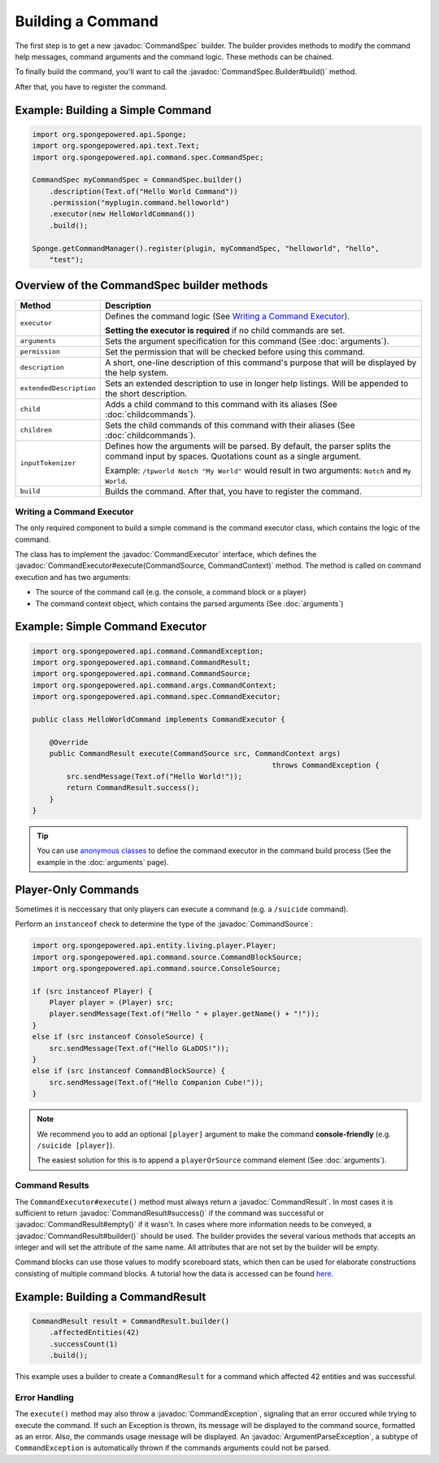 ==================
Building a Command
==================

.. javadoc-import::
    org.spongepowered.api.command.CommandException
    org.spongepowered.api.command.CommandResult
    org.spongepowered.api.command.CommandSource
    org.spongepowered.api.command.args.ArgumentParseException
    org.spongepowered.api.command.args.CommandContext
    org.spongepowered.api.command.spec.CommandExecutor
    org.spongepowered.api.command.spec.CommandSpec
    org.spongepowered.api.command.spec.CommandSpec.Builder

The first step is to get a new :javadoc:`CommandSpec` builder. The builder provides methods to modify the command help
messages, command arguments and the command logic. These methods can be chained.

To finally build the command, you'll want to call the :javadoc:`CommandSpec.Builder#build()` method.

After that, you have to register the command.

Example: Building a Simple Command
~~~~~~~~~~~~~~~~~~~~~~~~~~~~~~~~~~

.. code-block:: java

    import org.spongepowered.api.Sponge;
    import org.spongepowered.api.text.Text;
    import org.spongepowered.api.command.spec.CommandSpec;

    CommandSpec myCommandSpec = CommandSpec.builder()
        .description(Text.of("Hello World Command"))
        .permission("myplugin.command.helloworld")
        .executor(new HelloWorldCommand())
        .build();

    Sponge.getCommandManager().register(plugin, myCommandSpec, "helloworld", "hello",
        "test");

Overview of the CommandSpec builder methods
~~~~~~~~~~~~~~~~~~~~~~~~~~~~~~~~~~~~~~~~~~~

+-------------------------+---------------------------------------------------------------------------------------------------------+
| Method                  | Description                                                                                             |
+=========================+=========================================================================================================+
| ``executor``            | Defines the command logic (See `Writing a Command Executor`_).                                          |
|                         |                                                                                                         |
|                         | **Setting the executor is required** if no child commands are set.                                      |
+-------------------------+---------------------------------------------------------------------------------------------------------+
| ``arguments``           | Sets the argument specification for this command (See :doc:`arguments`).                                |
+-------------------------+---------------------------------------------------------------------------------------------------------+
| ``permission``          | Set the permission that will be checked before using this command.                                      |
+-------------------------+---------------------------------------------------------------------------------------------------------+
| ``description``         | A short, one-line description of this command's purpose that will be displayed by the help system.      |
+-------------------------+---------------------------------------------------------------------------------------------------------+
| ``extendedDescription`` | Sets an extended description to use in longer help listings. Will be appended to the short description. |
+-------------------------+---------------------------------------------------------------------------------------------------------+
| ``child``               | Adds a child command to this command with its aliases (See :doc:`childcommands`).                       |
+-------------------------+---------------------------------------------------------------------------------------------------------+
| ``children``            | Sets the child commands of this command with their aliases (See :doc:`childcommands`).                  |
+-------------------------+---------------------------------------------------------------------------------------------------------+
| ``inputTokenizer``      | Defines how the arguments will be parsed. By default, the parser splits the command input by spaces.    |
|                         | Quotations count as a single argument.                                                                  |
|                         |                                                                                                         |
|                         | Example: ``/tpworld Notch "My World"`` would result in two arguments: ``Notch`` and ``My World``.       |
+-------------------------+---------------------------------------------------------------------------------------------------------+
| ``build``               | Builds the command. After that, you have to register the command.                                       |
+-------------------------+---------------------------------------------------------------------------------------------------------+

Writing a Command Executor
==========================

The only required component to build a simple command is the command executor class, which contains the logic of the
command.

The class has to implement the :javadoc:`CommandExecutor` interface, which defines the
:javadoc:`CommandExecutor#execute(CommandSource, CommandContext)` method. The method is called on command execution and
has two arguments:

* The source of the command call (e.g. the console, a command block or a player)
* The command context object, which contains the parsed arguments (See :doc:`arguments`)

Example: Simple Command Executor
~~~~~~~~~~~~~~~~~~~~~~~~~~~~~~~~

.. code-block:: java

    import org.spongepowered.api.command.CommandException;
    import org.spongepowered.api.command.CommandResult;
    import org.spongepowered.api.command.CommandSource;
    import org.spongepowered.api.command.args.CommandContext;
    import org.spongepowered.api.command.spec.CommandExecutor;

    public class HelloWorldCommand implements CommandExecutor {

        @Override
        public CommandResult execute(CommandSource src, CommandContext args)
                                                            throws CommandException {
            src.sendMessage(Text.of("Hello World!"));
            return CommandResult.success();
        }
    }

.. tip::

    You can use `anonymous classes <https://docs.oracle.com/javase/tutorial/java/javaOO/anonymousclasses.html>`_ to
    define the command executor in the command build process (See the example in the :doc:`arguments` page).

Player-Only Commands
~~~~~~~~~~~~~~~~~~~~

Sometimes it is neccessary that only players can execute a command (e.g. a ``/suicide`` command).

Perform an ``instanceof`` check to determine the type of the :javadoc:`CommandSource`:

.. code-block:: java

    import org.spongepowered.api.entity.living.player.Player;
    import org.spongepowered.api.command.source.CommandBlockSource;
    import org.spongepowered.api.command.source.ConsoleSource;

    if (src instanceof Player) {
        Player player = (Player) src;
        player.sendMessage(Text.of("Hello " + player.getName() + "!"));
    }
    else if (src instanceof ConsoleSource) {
        src.sendMessage(Text.of("Hello GLaDOS!"));
    }
    else if (src instanceof CommandBlockSource) {
        src.sendMessage(Text.of("Hello Companion Cube!"));
    }

.. note::

    We recommend you to add an optional ``[player]`` argument to make the command **console-friendly** (e.g. ``/suicide
    [player]``).

    The easiest solution for this is to append a ``playerOrSource`` command element (See :doc:`arguments`).


Command Results
===============

The ``CommandExecutor#execute()`` method must always return a :javadoc:`CommandResult`. In most cases it is sufficient
to return :javadoc:`CommandResult#success()` if the command was successful or :javadoc:`CommandResult#empty()` if it
wasn't. In cases where more information needs to be conveyed, a :javadoc:`CommandResult#builder()` should be used. The
builder provides the several various methods that accepts an integer and will set the attribute of the same name. All
attributes that are not set by the builder will be empty.

Command blocks can use those values to modify scoreboard stats, which then can be used for elaborate constructions
consisting of multiple command blocks. A tutorial how the data is accessed can be found
`here <https://minecraft.gamepedia.com/Tutorials/Command_stats>`_.

Example: Building a CommandResult
~~~~~~~~~~~~~~~~~~~~~~~~~~~~~~~~~

.. code-block:: java

    CommandResult result = CommandResult.builder()
        .affectedEntities(42)
        .successCount(1)
        .build();

This example uses a builder to create a ``CommandResult`` for a command which affected 42 entities and was successful.

Error Handling
==============

The ``execute()`` method may also throw a :javadoc:`CommandException`, signaling that an error occured while trying to
execute the command. If such an Exception is thrown, its message will be displayed to the command source, formatted as
an error. Also, the commands usage message will be displayed. An :javadoc:`ArgumentParseException`, a subtype of
``CommandException`` is automatically thrown if the commands arguments could not be parsed.
